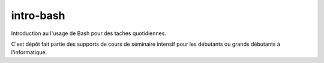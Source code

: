 ###########
intro-bash
###########

Introduction au l'usage de Bash pour des taches quotidiennes. 

C'est dépôt fait partie des supports de cours de séminaire intensif pour les
débutants ou grands débutants à l'informatique.
